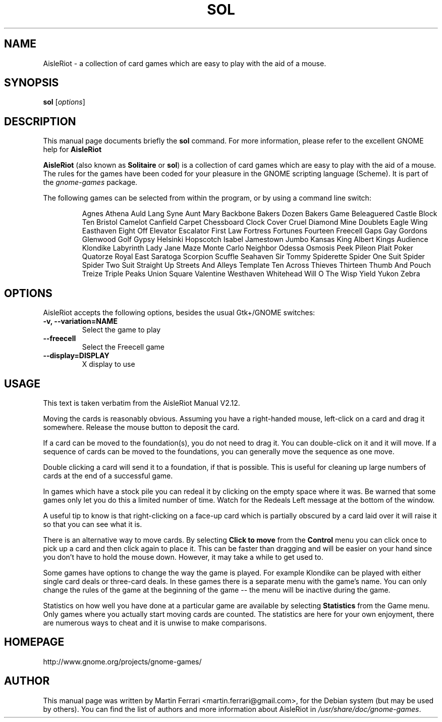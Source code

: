 .\"                                      Hey, EMACS: -*- nroff -*-
.\" sol.6 is copyright 2007 by
.\" Martin Ferrari <martin.ferrari@gmail.com>
.\"
.\" This is free documentation, see the latest version of the GNU Free
.\" Documentation License for copying conditions. There is NO warranty.
.\"
.TH SOL 6 "March 22, 2007" "AisleRiot"
.\" Please adjust this date whenever revising the manpage.
.\"

.SH NAME
AisleRiot \- a collection of card games which are easy to play with the aid of a mouse.

.SH SYNOPSIS
.B sol
.RI [ options ]

.SH DESCRIPTION
This manual page documents briefly the
.B sol
command. For more information, please refer to the excellent GNOME help for
.B AisleRiot

.PP
.B AisleRiot
(also known as 
.BR Solitaire " or " sol )
is a collection of card games which are easy to play with the aid of a mouse.
The rules for the games have been coded for your pleasure in the GNOME
scripting language (Scheme). It is part of the
.I gnome-games
package.

The following games can be selected from within the program, or by using a command line switch:

.RS
Agnes Athena Auld Lang Syne Aunt Mary Backbone Bakers Dozen Bakers Game
Beleaguered Castle Block Ten Bristol Camelot Canfield Carpet Chessboard Clock
Cover Cruel Diamond Mine Doublets Eagle Wing Easthaven Eight Off Elevator
Escalator First Law Fortress Fortunes Fourteen Freecell Gaps Gay Gordons
Glenwood Golf Gypsy Helsinki Hopscotch Isabel Jamestown Jumbo Kansas King
Albert Kings Audience Klondike Labyrinth Lady Jane Maze Monte Carlo Neighbor
Odessa Osmosis Peek Pileon Plait Poker Quatorze Royal East Saratoga Scorpion
Scuffle Seahaven Sir Tommy Spiderette Spider One Suit Spider Spider Two Suit
Straight Up Streets And Alleys Template Ten Across Thieves Thirteen Thumb And
Pouch Treize Triple Peaks Union Square Valentine Westhaven Whitehead Will O The
Wisp Yield Yukon Zebra
.RE

.SH OPTIONS
AisleRiot accepts the following options, besides the usual Gtk+/GNOME
switches:
.TP
.B \-v, \-\-variation=NAME
Select the game to play
.TP
.B \-\-freecell
Select the Freecell game
.TP
.B \-\-display=DISPLAY
X display to use

.SH USAGE
This text is taken verbatim from the AisleRiot Manual V2.12.

Moving the cards is reasonably obvious. Assuming you have a right-handed mouse,
left-click on a card and drag it somewhere. Release the mouse button to deposit
the card.
 
If a card can be moved to the foundation(s), you do not need to drag it. You
can double-click on it and it will move. If a sequence of cards can be moved to
the foundations, you can generally move the sequence as one move.

Double clicking a card will send it to a foundation, if that is possible. This
is useful for cleaning up large numbers of cards at the end of a successful
game.

In games which have a stock pile you can redeal it by clicking on the empty
space where it was. Be warned that some games only let you do this a limited
number of time. Watch for the Redeals Left message at the bottom of the
window.
 
A useful tip to know is that right-clicking on a face-up card which is
partially obscured by a card laid over it will raise it so that you can see
what it is.
 
There is an alternative way to move cards. By selecting
.B Click to move
from the 
.B Control
menu you can click once to pick up a card and then click again to place it.
This can be faster than dragging and will be easier on your hand since you
don't have to hold the mouse down. However, it may take a while to get used to.
 
Some games have options to change the way the game is played. For example
Klondike can be played with either single card deals or three-card deals. In
these games there is a separate menu with the game's name. You can only change
the rules of the game at the beginning of the game -- the menu will be
inactive during the game.

Statistics on how well you have done at a particular game are available by
selecting
.B Statistics
from the Game menu. Only games where you actually start moving cards are
counted. The statistics are here for your own enjoyment, there are numerous
ways to cheat and it is unwise to make comparisons.

.SH HOMEPAGE
http://www.gnome.org/projects/gnome-games/

.SH AUTHOR
This manual page was written by Martin Ferrari <martin.ferrari@gmail.com>,
for the Debian system (but may be used by others).
You can find the list of authors and more information about AisleRiot in
.IR /usr/share/doc/gnome-games .
